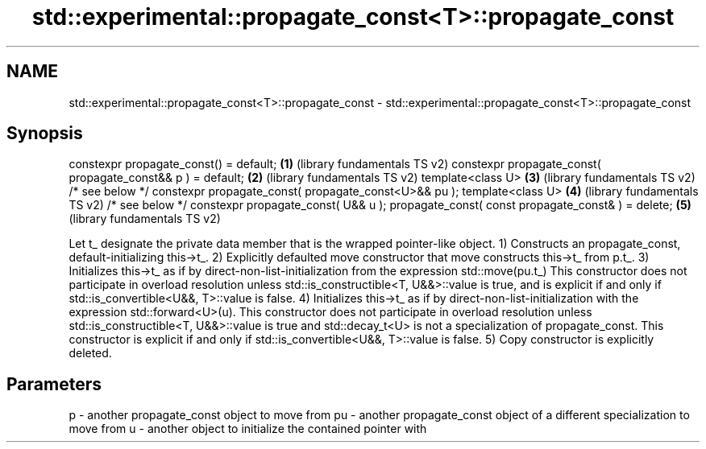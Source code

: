 .TH std::experimental::propagate_const<T>::propagate_const 3 "2020.03.24" "http://cppreference.com" "C++ Standard Libary"
.SH NAME
std::experimental::propagate_const<T>::propagate_const \- std::experimental::propagate_const<T>::propagate_const

.SH Synopsis

constexpr propagate_const() = default;                                \fB(1)\fP (library fundamentals TS v2)
constexpr propagate_const( propagate_const&& p ) = default;           \fB(2)\fP (library fundamentals TS v2)
template<class U>                                                     \fB(3)\fP (library fundamentals TS v2)
/* see below */ constexpr propagate_const( propagate_const<U>&& pu );
template<class U>                                                     \fB(4)\fP (library fundamentals TS v2)
/* see below */ constexpr propagate_const( U&& u );
propagate_const( const propagate_const& ) = delete;                   \fB(5)\fP (library fundamentals TS v2)

Let t_ designate the private data member that is the wrapped pointer-like object.
1) Constructs an propagate_const, default-initializing this->t_.
2) Explicitly defaulted move constructor that move constructs this->t_ from p.t_.
3) Initializes this->t_ as if by direct-non-list-initialization from the expression std::move(pu.t_)
This constructor does not participate in overload resolution unless std::is_constructible<T, U&&>::value is true, and is explicit if and only if std::is_convertible<U&&, T>::value is false.
4) Initializes this->t_ as if by direct-non-list-initialization with the expression std::forward<U>(u).
This constructor does not participate in overload resolution unless std::is_constructible<T, U&&>::value is true and std::decay_t<U> is not a specialization of propagate_const. This constructor is explicit if and only if std::is_convertible<U&&, T>::value is false.
5) Copy constructor is explicitly deleted.

.SH Parameters


p  - another propagate_const object to move from
pu - another propagate_const object of a different specialization to move from
u  - another object to initialize the contained pointer with




